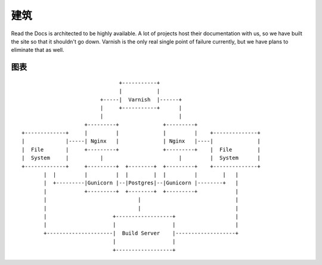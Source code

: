 建筑
============

Read the Docs is architected to be highly available. A lot of projects host their documentation with us, so we have built the site so that it shouldn't go down. Varnish is the only real single point of failure currently, but we have plans to eliminate that as well.

图表
-------
::

                                      +-----------+
                                      |           |
                                +-----|  Varnish  |------+
                                |     +-----------+      |
                                |                        |
                           +---------+              +---------+                                  
       +-------------+     |         |              |         |    +--------------+              
       |             |-----| Nginx   |              | Nginx   |----|              |              
       |  File       |     +---------+              +---------+    |  File        |              
       |  System     |          |                        |         |  System      |              
       +-------------+     +---------+  +--------+  +---------+    +--------------+              
              |  |         |         |  |        |  |         |        |   |                     
              |  +---------|Gunicorn |--|Postgres|--|Gunicorn |--------+   |                     
              |            +---------+  +--------+  +---------+            |                     
              |                             |                              |
              |                             |                              |
              |                     +------------------+                   |
              |                     |                  |                   |
              +---------------------|  Build Server    |-------------------+
                                    |                  |              
                                    +------------------+       
                                                               
                                                               
                                                               
                                                               





